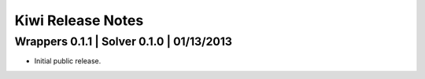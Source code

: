 Kiwi Release Notes
==================


Wrappers 0.1.1 | Solver 0.1.0 | 01/13/2013
------------------------------------------
- Initial public release.
